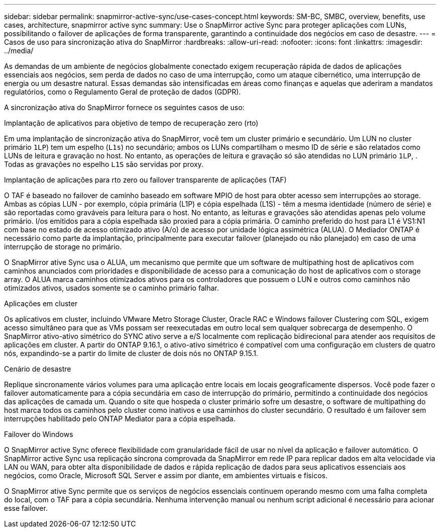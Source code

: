 ---
sidebar: sidebar 
permalink: snapmirror-active-sync/use-cases-concept.html 
keywords: SM-BC, SMBC, overview, benefits, use cases, architecture, snapmirror active sync 
summary: Use o SnapMirror active Sync para proteger aplicações com LUNs, possibilitando o failover de aplicações de forma transparente, garantindo a continuidade dos negócios em caso de desastre. 
---
= Casos de uso para sincronização ativa do SnapMirror
:hardbreaks:
:allow-uri-read: 
:nofooter: 
:icons: font
:linkattrs: 
:imagesdir: ../media/


[role="lead"]
As demandas de um ambiente de negócios globalmente conectado exigem recuperação rápida de dados de aplicações essenciais aos negócios, sem perda de dados no caso de uma interrupção, como um ataque cibernético, uma interrupção de energia ou um desastre natural. Essas demandas são intensificadas em áreas como finanças e aquelas que aderiram a mandatos regulatórios, como o Regulamento Geral de proteção de dados (GDPR).

A sincronização ativa do SnapMirror fornece os seguintes casos de uso:

.Implantação de aplicativos para objetivo de tempo de recuperação zero (rto)
Em uma implantação de sincronização ativa do SnapMirror, você tem um cluster primário e secundário. Um LUN no cluster primário  `1LP`) tem um espelho (`L1s`) no secundário; ambos os LUNs compartilham o mesmo ID de série e são relatados como LUNs de leitura e gravação no host. No entanto, as operações de leitura e gravação só são atendidas no LUN primário `1LP`, . Todas as gravações no espelho `L1S` são servidas por proxy.

.Implantação de aplicações para rto zero ou failover transparente de aplicações (TAF)
O TAF é baseado no failover de caminho baseado em software MPIO de host para obter acesso sem interrupções ao storage. Ambas as cópias LUN - por exemplo, cópia primária (L1P) e cópia espelhada (L1S) - têm a mesma identidade (número de série) e são reportadas como graváveis para leitura para o host. No entanto, as leituras e gravações são atendidas apenas pelo volume primário. I/os emitidos para a cópia espelhada são proxied para a cópia primária. O caminho preferido do host para L1 é VS1:N1 com base no estado de acesso otimizado ativo (A/o) de acesso por unidade lógica assimétrica (ALUA). O Mediador ONTAP é necessário como parte da implantação, principalmente para executar failover (planejado ou não planejado) em caso de uma interrupção de storage no primário.

O SnapMirror ative Sync usa o ALUA, um mecanismo que permite que um software de multipathing host de aplicativos com caminhos anunciados com prioridades e disponibilidade de acesso para a comunicação do host de aplicativos com o storage array. O ALUA marca caminhos otimizados ativos para os controladores que possuem o LUN e outros como caminhos não otimizados ativos, usados somente se o caminho primário falhar.

.Aplicações em cluster
Os aplicativos em cluster, incluindo VMware Metro Storage Cluster, Oracle RAC e Windows failover Clustering com SQL, exigem acesso simultâneo para que as VMs possam ser reexecutadas em outro local sem qualquer sobrecarga de desempenho. O SnapMirror ativo-ativo simétrico do SYNC ativo serve a e/S localmente com replicação bidirecional para atender aos requisitos de aplicações em cluster. A partir do ONTAP 9.16.1, o ativo-ativo simétrico é compatível com uma configuração em clusters de quatro nós, expandindo-se a partir do limite de cluster de dois nós no ONTAP 9.15.1.

.Cenário de desastre
Replique sincronamente vários volumes para uma aplicação entre locais em locais geograficamente dispersos. Você pode fazer o failover automaticamente para a cópia secundária em caso de interrupção do primário, permitindo a continuidade dos negócios das aplicações de camada um. Quando o site que hospeda o cluster primário sofre um desastre, o software de multipathing do host marca todos os caminhos pelo cluster como inativos e usa caminhos do cluster secundário. O resultado é um failover sem interrupções habilitado pelo ONTAP Mediator para a cópia espelhada.

.Failover do Windows
O SnapMirror active Sync oferece flexibilidade com granularidade fácil de usar no nível da aplicação e failover automático. O SnapMirror active Sync usa replicação síncrona comprovada da SnapMirror em rede IP para replicar dados em alta velocidade via LAN ou WAN, para obter alta disponibilidade de dados e rápida replicação de dados para seus aplicativos essenciais aos negócios, como Oracle, Microsoft SQL Server e assim por diante, em ambientes virtuais e físicos.

O SnapMirror ative Sync permite que os serviços de negócios essenciais continuem operando mesmo com uma falha completa do local, com o TAF para a cópia secundária. Nenhuma intervenção manual ou nenhum script adicional é necessário para acionar esse failover.
